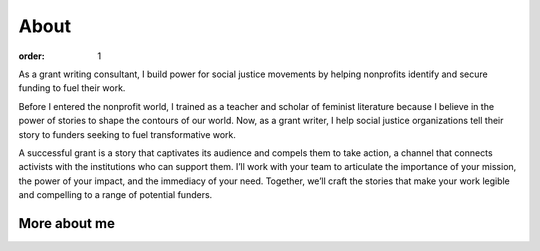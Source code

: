 =====
About
=====

:order: 1

.. image:: {static}images/sbm-photo-big.jpg
   :alt: Sophia Booth Magnone
   :width: 250px


As a grant writing consultant, I build power for social justice movements by helping nonprofits identify and secure funding to fuel their work.

Before I entered the nonprofit world, I trained as a teacher and scholar of feminist literature because I believe in the power of stories to shape the contours of our world. Now, as a grant writer, I help social justice organizations tell their story to funders seeking to fuel transformative work.

A successful grant is a story that captivates its audience and compels them to take action, a channel that connects activists with the institutions who can support them. I’ll work with your team to articulate the importance of your mission, the power of your impact, and the immediacy of your need. Together, we’ll craft the stories that make your work legible and compelling to a range of potential funders.

More about me
=============

.. raw:: html

    <p style="margin-top:1em; text-align:center">
        <a class="btn" href="https://www.linkedin.com/in/sophiaboothmagnone/" style="margin-right:1em">LinkedIn</a>
        <a class="btn" href="{static}/pdfs/Sophia-Booth-Magnone-Resume-2021.pdf">Resume</a>
    </p>
